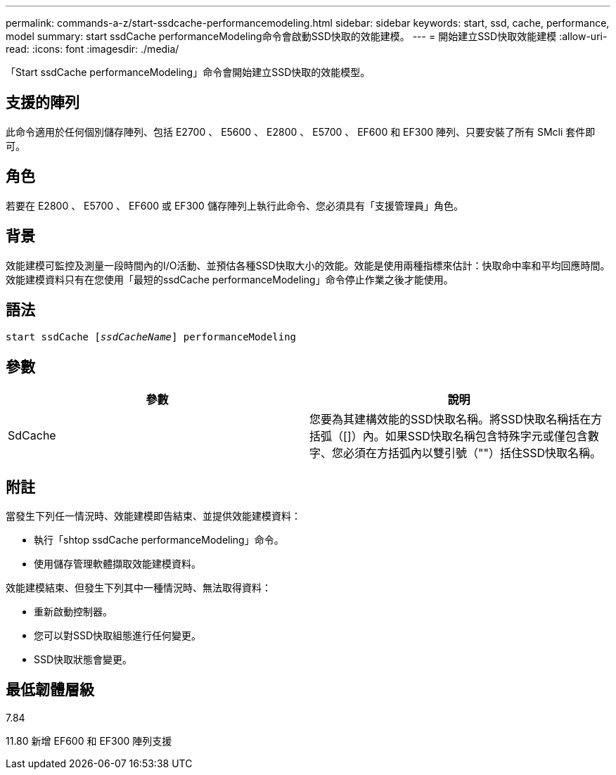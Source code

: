 ---
permalink: commands-a-z/start-ssdcache-performancemodeling.html 
sidebar: sidebar 
keywords: start, ssd, cache, performance, model 
summary: start ssdCache performanceModeling命令會啟動SSD快取的效能建模。 
---
= 開始建立SSD快取效能建模
:allow-uri-read: 
:icons: font
:imagesdir: ./media/


[role="lead"]
「Start ssdCache performanceModeling」命令會開始建立SSD快取的效能模型。



== 支援的陣列

此命令適用於任何個別儲存陣列、包括 E2700 、 E5600 、 E2800 、 E5700 、 EF600 和 EF300 陣列、只要安裝了所有 SMcli 套件即可。



== 角色

若要在 E2800 、 E5700 、 EF600 或 EF300 儲存陣列上執行此命令、您必須具有「支援管理員」角色。



== 背景

效能建模可監控及測量一段時間內的I/O活動、並預估各種SSD快取大小的效能。效能是使用兩種指標來估計：快取命中率和平均回應時間。效能建模資料只有在您使用「最短的ssdCache performanceModeling」命令停止作業之後才能使用。



== 語法

[listing, subs="+macros"]
----
start ssdCache pass:quotes[[_ssdCacheName_]] performanceModeling
----


== 參數

[cols="2*"]
|===
| 參數 | 說明 


 a| 
SdCache
 a| 
您要為其建構效能的SSD快取名稱。將SSD快取名稱括在方括弧（[]）內。如果SSD快取名稱包含特殊字元或僅包含數字、您必須在方括弧內以雙引號（""）括住SSD快取名稱。

|===


== 附註

當發生下列任一情況時、效能建模即告結束、並提供效能建模資料：

* 執行「shtop ssdCache performanceModeling」命令。
* 使用儲存管理軟體擷取效能建模資料。


效能建模結束、但發生下列其中一種情況時、無法取得資料：

* 重新啟動控制器。
* 您可以對SSD快取組態進行任何變更。
* SSD快取狀態會變更。




== 最低韌體層級

7.84

11.80 新增 EF600 和 EF300 陣列支援
